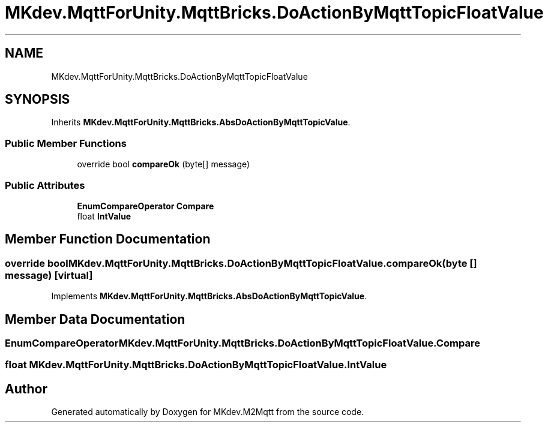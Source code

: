 .TH "MKdev.MqttForUnity.MqttBricks.DoActionByMqttTopicFloatValue" 3 "Thu May 9 2019" "MKdev.M2Mqtt" \" -*- nroff -*-
.ad l
.nh
.SH NAME
MKdev.MqttForUnity.MqttBricks.DoActionByMqttTopicFloatValue
.SH SYNOPSIS
.br
.PP
.PP
Inherits \fBMKdev\&.MqttForUnity\&.MqttBricks\&.AbsDoActionByMqttTopicValue\fP\&.
.SS "Public Member Functions"

.in +1c
.ti -1c
.RI "override bool \fBcompareOk\fP (byte[] message)"
.br
.in -1c
.SS "Public Attributes"

.in +1c
.ti -1c
.RI "\fBEnumCompareOperator\fP \fBCompare\fP"
.br
.ti -1c
.RI "float \fBIntValue\fP"
.br
.in -1c
.SH "Member Function Documentation"
.PP 
.SS "override bool MKdev\&.MqttForUnity\&.MqttBricks\&.DoActionByMqttTopicFloatValue\&.compareOk (byte [] message)\fC [virtual]\fP"

.PP
Implements \fBMKdev\&.MqttForUnity\&.MqttBricks\&.AbsDoActionByMqttTopicValue\fP\&.
.SH "Member Data Documentation"
.PP 
.SS "\fBEnumCompareOperator\fP MKdev\&.MqttForUnity\&.MqttBricks\&.DoActionByMqttTopicFloatValue\&.Compare"

.SS "float MKdev\&.MqttForUnity\&.MqttBricks\&.DoActionByMqttTopicFloatValue\&.IntValue"


.SH "Author"
.PP 
Generated automatically by Doxygen for MKdev\&.M2Mqtt from the source code\&.
